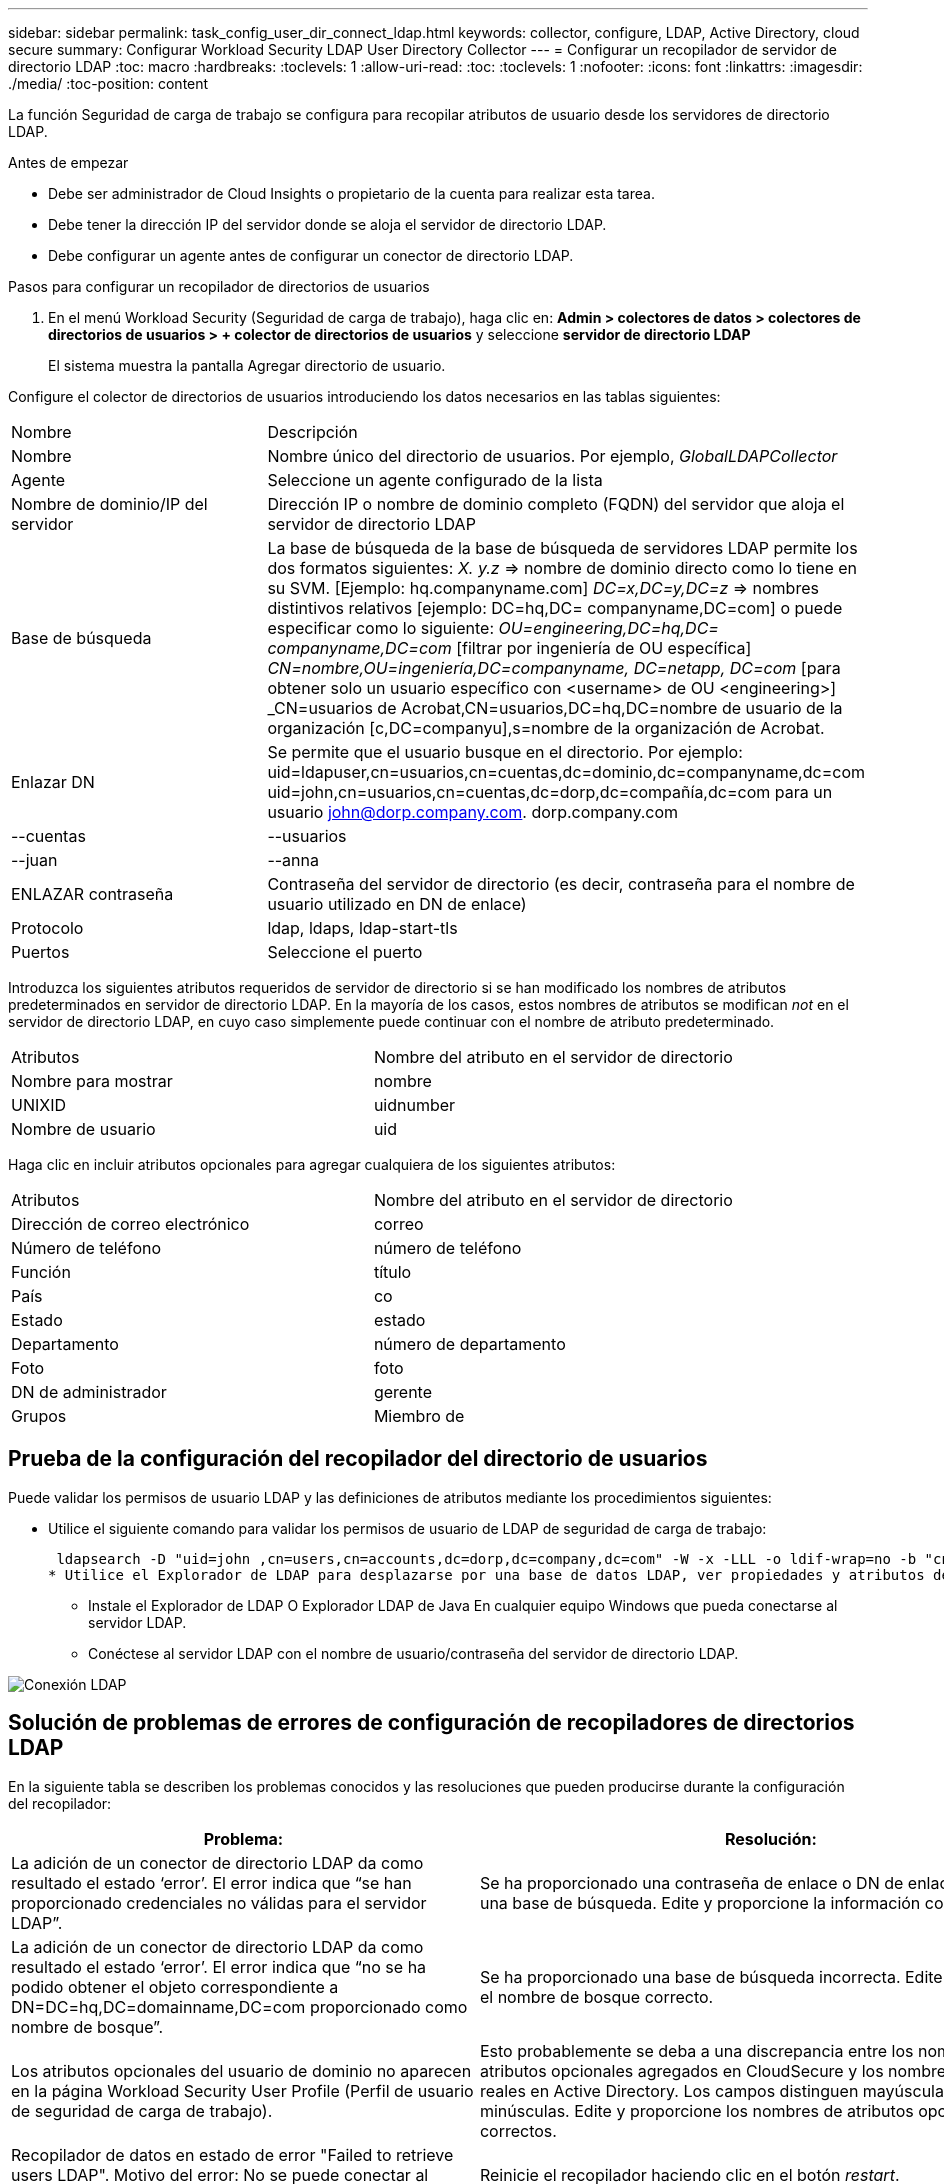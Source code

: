 ---
sidebar: sidebar 
permalink: task_config_user_dir_connect_ldap.html 
keywords: collector, configure, LDAP, Active Directory, cloud secure 
summary: Configurar Workload Security LDAP User Directory Collector 
---
= Configurar un recopilador de servidor de directorio LDAP
:toc: macro
:hardbreaks:
:toclevels: 1
:allow-uri-read: 
:toc: 
:toclevels: 1
:nofooter: 
:icons: font
:linkattrs: 
:imagesdir: ./media/
:toc-position: content


[role="lead"]
La función Seguridad de carga de trabajo se configura para recopilar atributos de usuario desde los servidores de directorio LDAP.

.Antes de empezar
* Debe ser administrador de Cloud Insights o propietario de la cuenta para realizar esta tarea.
* Debe tener la dirección IP del servidor donde se aloja el servidor de directorio LDAP.
* Debe configurar un agente antes de configurar un conector de directorio LDAP.


.Pasos para configurar un recopilador de directorios de usuarios
. En el menú Workload Security (Seguridad de carga de trabajo), haga clic en: *Admin > colectores de datos > colectores de directorios de usuarios > + colector de directorios de usuarios* y seleccione *servidor de directorio LDAP*
+
El sistema muestra la pantalla Agregar directorio de usuario.



Configure el colector de directorios de usuarios introduciendo los datos necesarios en las tablas siguientes:

[cols="2*"]
|===


| Nombre | Descripción 


| Nombre | Nombre único del directorio de usuarios. Por ejemplo, _GlobalLDAPCollector_ 


| Agente | Seleccione un agente configurado de la lista 


| Nombre de dominio/IP del servidor | Dirección IP o nombre de dominio completo (FQDN) del servidor que aloja el servidor de directorio LDAP 


| Base de búsqueda | La base de búsqueda de la base de búsqueda de servidores LDAP permite los dos formatos siguientes: _X. y.z_ => nombre de dominio directo como lo tiene en su SVM. [Ejemplo: hq.companyname.com] _DC=x,DC=y,DC=z_ => nombres distintivos relativos [ejemplo: DC=hq,DC= companyname,DC=com] o puede especificar como lo siguiente: _OU=engineering,DC=hq,DC= companyname,DC=com_ [filtrar por ingeniería de OU específica] _CN=nombre,OU=ingeniería,DC=companyname, DC=netapp, DC=com_ [para obtener solo un usuario específico con <username> de OU <engineering>] _CN=usuarios de Acrobat,CN=usuarios,DC=hq,DC=nombre de usuario de la organización [c,DC=companyu],s=nombre de la organización de Acrobat. 


| Enlazar DN | Se permite que el usuario busque en el directorio. Por ejemplo: uid=ldapuser,cn=usuarios,cn=cuentas,dc=dominio,dc=companyname,dc=com uid=john,cn=usuarios,cn=cuentas,dc=dorp,dc=compañía,dc=com para un usuario john@dorp.company.com. dorp.company.com 


| --cuentas | --usuarios 


| --juan | --anna 


| ENLAZAR contraseña | Contraseña del servidor de directorio (es decir, contraseña para el nombre de usuario utilizado en DN de enlace) 


| Protocolo | ldap, ldaps, ldap-start-tls 


| Puertos | Seleccione el puerto 
|===
Introduzca los siguientes atributos requeridos de servidor de directorio si se han modificado los nombres de atributos predeterminados en servidor de directorio LDAP. En la mayoría de los casos, estos nombres de atributos se modifican _not_ en el servidor de directorio LDAP, en cuyo caso simplemente puede continuar con el nombre de atributo predeterminado.

[cols="2*"]
|===


| Atributos | Nombre del atributo en el servidor de directorio 


| Nombre para mostrar | nombre 


| UNIXID | uidnumber 


| Nombre de usuario | uid 
|===
Haga clic en incluir atributos opcionales para agregar cualquiera de los siguientes atributos:

[cols="2*"]
|===


| Atributos | Nombre del atributo en el servidor de directorio 


| Dirección de correo electrónico | correo 


| Número de teléfono | número de teléfono 


| Función | título 


| País | co 


| Estado | estado 


| Departamento | número de departamento 


| Foto | foto 


| DN de administrador | gerente 


| Grupos | Miembro de 
|===


== Prueba de la configuración del recopilador del directorio de usuarios

Puede validar los permisos de usuario LDAP y las definiciones de atributos mediante los procedimientos siguientes:

* Utilice el siguiente comando para validar los permisos de usuario de LDAP de seguridad de carga de trabajo:
+
 ldapsearch -D "uid=john ,cn=users,cn=accounts,dc=dorp,dc=company,dc=com" -W -x -LLL -o ldif-wrap=no -b "cn=accounts,dc=dorp,dc=company,dc=com" -H ldap://vmwipaapp08.dorp.company.com
* Utilice el Explorador de LDAP para desplazarse por una base de datos LDAP, ver propiedades y atributos de objeto, ver permisos, ver el esquema de un objeto, ejecutar sofisticadas búsquedas que puede guardar y volver a ejecutar.
+
** Instale el Explorador de LDAP  O Explorador LDAP de Java  En cualquier equipo Windows que pueda conectarse al servidor LDAP.
** Conéctese al servidor LDAP con el nombre de usuario/contraseña del servidor de directorio LDAP.




image:CloudSecure_LDAPDialog.png["Conexión LDAP"]



== Solución de problemas de errores de configuración de recopiladores de directorios LDAP

En la siguiente tabla se describen los problemas conocidos y las resoluciones que pueden producirse durante la configuración del recopilador:

[cols="2*"]
|===
| Problema: | Resolución: 


| La adición de un conector de directorio LDAP da como resultado el estado ‘error’. El error indica que “se han proporcionado credenciales no válidas para el servidor LDAP”. | Se ha proporcionado una contraseña de enlace o DN de enlace incorrecta o una base de búsqueda. Edite y proporcione la información correcta. 


| La adición de un conector de directorio LDAP da como resultado el estado ‘error’. El error indica que “no se ha podido obtener el objeto correspondiente a DN=DC=hq,DC=domainname,DC=com proporcionado como nombre de bosque”. | Se ha proporcionado una base de búsqueda incorrecta. Edite y proporcione el nombre de bosque correcto. 


| Los atributos opcionales del usuario de dominio no aparecen en la página Workload Security User Profile (Perfil de usuario de seguridad de carga de trabajo). | Esto probablemente se deba a una discrepancia entre los nombres de los atributos opcionales agregados en CloudSecure y los nombres de atributos reales en Active Directory. Los campos distinguen mayúsculas de minúsculas. Edite y proporcione los nombres de atributos opcionales correctos. 


| Recopilador de datos en estado de error "Failed to retrieve users LDAP". Motivo del error: No se puede conectar al servidor, la conexión es nula" | Reinicie el recopilador haciendo clic en el botón _restart_. 


| La adición de un conector de directorio LDAP da como resultado el estado ‘error’. | Asegúrese de haber proporcionado valores válidos para los campos requeridos (servidor, nombre de bosque, bind-DN, bind-Password). Asegúrese de que la entrada BIND-DN se proporciona siempre como uid=ldapuser,cn=Users,cn=cuentas,dc=dominio,dc=companyname,dc=com. 


| La adición de un conector de directorio LDAP da como resultado EL estado DE "REPRUEBA". Muestra el error "no se pudo determinar el estado del colector, por lo tanto, volver a intentar" | Asegúrese de que se proporciona la dirección IP correcta del servidor y la base de búsqueda /// 


| Mientras se añade el directorio LDAP se muestra el siguiente error: “Error al determinar el estado del recopilador en 2 reintentos, intente reiniciar el recopilador de nuevo(Código de error: AGENT008)”. | Asegúrese de que se proporciona la dirección IP correcta del servidor y la base de búsqueda 


| La adición de un conector de directorio LDAP da como resultado EL estado DE "REPRUEBA". Muestra el error “no se puede definir el estado del recopilador,REASON TCP command [Connect(localhost:35012,None,List(),some(,segundos),true)] failed debido a que se rechazó java.net.ConnectionException:Connection.” | Se ha proporcionado una IP o FQDN incorrectos para el servidor AD. Edite y proporcione la dirección IP o el FQDN correctos. //// 


| La adición de un conector de directorio LDAP da como resultado el estado ‘error’. El error dice: “Error al establecer la conexión LDAP”. | Se proporciona una IP o un FQDN incorrectos para el servidor LDAP. Edite y proporcione la dirección IP o el FQDN correctos. O valor incorrecto para el puerto proporcionado. Pruebe a usar los valores de puerto predeterminados o el número de puerto correcto para el servidor LDAP. 


| La adición de un conector de directorio LDAP da como resultado el estado ‘error’. El error dice: “No se han podido cargar los ajustes. Motivo: La configuración de DataSource tiene un error. Razón específica: /Connector/conf/Application.conf: 70: ldap.ldap-Port tiene TIPO CADENA en lugar DE NÚMERO” | Valor incorrecto para el puerto proporcionado. Intente utilizar los valores de puerto predeterminados o el número de puerto correcto para el servidor AD. 


| Empecé con los atributos obligatorios, y funcionó. Después de agregar los opcionales, los datos de atributos opcionales no se obtienen de AD. | Esto probablemente se deba a una discrepancia entre los atributos opcionales agregados en CloudSecure y los nombres de atributos reales en Active Directory. Edite y proporcione el nombre de atributo obligatorio o opcional correcto. 


| Después de reiniciar el recopilador, ¿cuándo se producirá la sincronización de LDAP? | La sincronización LDAP se producirá inmediatamente después de que se reinicie el recopilador. Tardará aproximadamente 15 minutos en recuperar datos de usuario de aproximadamente 300 000 usuarios y se actualiza cada 12 horas automáticamente. 


| Los datos de usuario se sincronizan de LDAP con CloudSecure. ¿Cuándo se eliminarán los datos? | Los datos de usuario se conservan durante 13 meses en caso de no actualización. Si se elimina el arrendatario, los datos se eliminarán. 


| El conector de directorio LDAP da como resultado el estado 'error'. "El conector está en estado de error. Nombre del servicio: UsersLDAP. Motivo del fallo: No se pudieron recuperar los usuarios LDAP. Motivo del fallo: 80090308: LdapErr: DSID-0C090453, comentario: Error de AcceptSecurityContext, data 52e, v3839" | Se ha proporcionado un nombre de bosque incorrecto. Consulte más arriba cómo proporcionar el nombre correcto del bosque. 


| El número de teléfono no se rellena en la página del perfil de usuario. | Lo más probable es que esto se deba a un problema de asignación de atributos con Active Directory. 1. Edite el recopilador de Active Directory concreto que está obteniendo la información del usuario desde Active Directory. 2. Aviso bajo atributos opcionales, hay un nombre de campo “número de teléfono” asignado al atributo de Active Directory ‘telefonenumber’. 4. Ahora, utilice la herramienta Explorador de Active Directory como se describe anteriormente para explorar el servidor de directorio LDAP y ver el nombre de atributo correcto. 3. Asegúrese de que en el Directorio LDAP hay un atributo llamado ‘telefonenumber’ que tiene el número de teléfono del usuario. 5. Digamos en el Directorio LDAP que se ha modificado a ‘fonenumber’. 6. A continuación, edite el colector de CloudSecure User Directory. En la sección atributo opcional, sustituya ‘telefonenumber’ por ‘fonenumber’. 7. Guarde el recopilador de Active Directory, el recopilador se reiniciará y obtendrá el número de teléfono del usuario y se mostrará el mismo en la página de perfil de usuario. 


| Si el certificado de cifrado (SSL) está habilitado en el servidor de Active Directory (AD), el recopilador de directorios de usuarios de seguridad de carga de trabajo no se puede conectar al servidor AD. | Desactive el cifrado de AD Server antes de configurar un recopilador de directorios de usuarios. Una vez que se haya recuperado el detalle del usuario, estará allí por 13 meses. Si el servidor AD se desconecta después de obtener los detalles del usuario, los usuarios recién agregados en AD no se obtendrán. Para recuperar de nuevo el recopilador de directorios de usuarios debe estar conectado a AD. 
|===